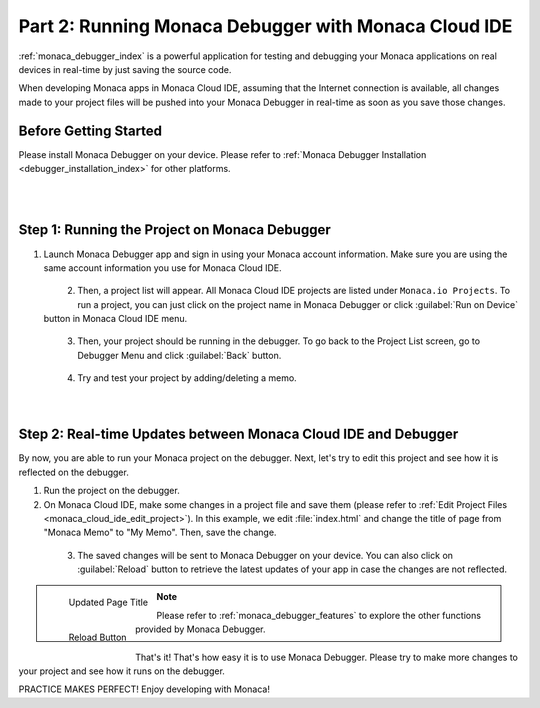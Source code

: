 .. _cloud_ide_testing_debugging:==================================================================Part 2: Running Monaca Debugger with Monaca Cloud IDE==================================================================:ref:`monaca_debugger_index` is a powerful application for testing and debugging your Monaca applications on real devices in real-time by just saving the source code.When developing Monaca apps in Monaca Cloud IDE, assuming that the Internet connection is available, all changes made to your project files will be pushed into your Monaca Debugger in real-time as soon as you save those changes.Before Getting Started============================Please install Monaca Debugger on your device. Please refer to :ref:`Monaca Debugger Installation <debugger_installation_index>` for other platforms.    .. figure:: images/testing_debugging/App_Store.jpg     :target: http://itunes.apple.com/en/app/monaca/id550941371?mt=8        :alt: App Store Logo     :width: 100px      :align: left  .. figure:: images/testing_debugging/Google_play.png     :target: https://play.google.com/store/apps/details?id=mobi.monaca.debugger&hl=en        :alt: Google play logo     :width: 100px     :align: left  .. rst-class:: clearStep 1: Running the Project on Monaca Debugger===========================================================1. Launch Monaca Debugger app and sign in using your Monaca account information. Make sure you are using the same account information you use for Monaca Cloud IDE.  .. figure:: images/testing_debugging/1.png    :width: 250px    :align: left  .. rst-class:: clear2. Then, a project list will appear. All Monaca Cloud IDE projects are listed under ``Monaca.io Projects``. To run a project, you can just click on the project name in Monaca Debugger or click :guilabel:`Run on Device` button in Monaca Cloud IDE menu.  .. figure:: images/testing_debugging/2.png    :width: 250px    :align: left  .. rst-class:: clear3. Then, your project should be running in the debugger. To go back to the Project List screen, go to Debugger Menu and click :guilabel:`Back` button.  .. figure:: images/testing_debugging/3.png      :width: 250px       :align: left  .. figure:: images/testing_debugging/6.png      :width: 250px      :align: left      .. rst-class:: clear4. Try and test your project by adding/deleting a memo.  .. figure:: images/testing_debugging/4.png      :width: 250px      :align: left      .. rst-class:: clearStep 2: Real-time Updates between Monaca Cloud IDE and Debugger=============================================================================By now, you are able to run your Monaca project on the debugger. Next, let's try to edit this project and see how it is reflected on the debugger.1. Run the project on the debugger.2. On Monaca Cloud IDE, make some changes in a project file and save them (please refer to :ref:`Edit Project Files <monaca_cloud_ide_edit_project>`). In this example, we edit :file:`index.html` and change the title of page from "Monaca Memo" to "My Memo". Then, save the change.  .. figure:: images/testing_debugging/7.png    :width: 700px    :align: left  .. rst-class:: clear3. The saved changes will be sent to Monaca Debugger on your device. You can also click on :guilabel:`Reload` button to retrieve the latest updates of your app in case the changes are not reflected.  .. figure:: images/testing_debugging/5.png      :width: 250px       :align: left      Updated Page Title  .. figure:: images/testing_debugging/8.png      :width: 250px      :align: left      Reload Button      .. rst-class:: clear.. note:: Please refer to :ref:`monaca_debugger_features` to explore the other functions provided by Monaca Debugger.That's it! That's how easy it is to use Monaca Debugger. Please try to make more changes to your project and see how it runs on the debugger. PRACTICE MAKES PERFECT! Enjoy developing with Monaca!.. seealso::  *See Also*:  - :ref:`cloud_ide_starting_project`  - :ref:`cloud_ide_adding_backend`  - :ref:`cloud_ide_building_app`  - :ref:`cloud_ide_publishing_app`  - :ref:`sample_apps_index`